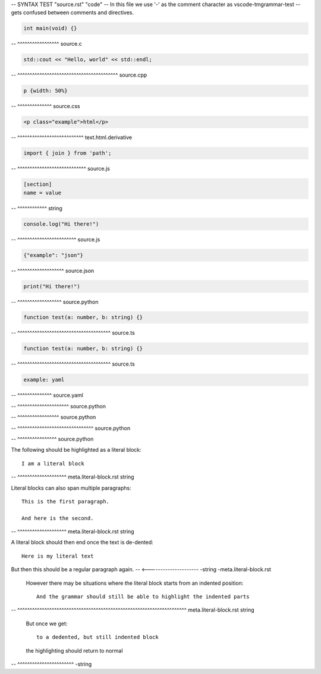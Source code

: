 -- SYNTAX TEST "source.rst" "code"
-- In this file we use '-' as the comment character as vscode-tmgrammar-test
-- gets confused between comments and directives.

.. code-block:: c

   int main(void) {}
-- ^^^^^^^^^^^^^^^^^ source.c

.. code-block:: cpp

   std::cout << "Hello, world" << std::endl;
-- ^^^^^^^^^^^^^^^^^^^^^^^^^^^^^^^^^^^^^^^^^ source.cpp

.. code-block:: css

   p {width: 50%}
-- ^^^^^^^^^^^^^^ source.css

.. code-block:: html

   <p class="example">html</p>
-- ^^^^^^^^^^^^^^^^^^^^^^^^^^^ text.html.derivative

.. code-block:: javascript

   import { join } from 'path';
-- ^^^^^^^^^^^^^^^^^^^^^^^^^^^^ source.js

.. code-block:: ini

   [section]
   name = value
-- ^^^^^^^^^^^^ string

.. code-block:: js

   console.log("Hi there!")
-- ^^^^^^^^^^^^^^^^^^^^^^^^ source.js

.. code-block:: json

   {"example": "json"}
-- ^^^^^^^^^^^^^^^^^^^ source.json

.. code-block:: python

   print("Hi there!")
-- ^^^^^^^^^^^^^^^^^^ source.python

.. code-block:: ts

   function test(a: number, b: string) {}
-- ^^^^^^^^^^^^^^^^^^^^^^^^^^^^^^^^^^^^^^ source.ts

.. code-block:: typescript

   function test(a: number, b: string) {}
-- ^^^^^^^^^^^^^^^^^^^^^^^^^^^^^^^^^^^^^^ source.ts

.. code-block:: yaml

   example: yaml
-- ^^^^^^^^^^^^^^ source.yaml

.. doctest::

   >>> print("Hi there")
-- ^^^^^^^^^^^^^^^^^^^^^ source.python

.. testcode::

   print("Hi there")
-- ^^^^^^^^^^^^^^^^^ source.python

.. testsetup::

   import matplotlib.pyplot as plt
-- ^^^^^^^^^^^^^^^^^^^^^^^^^^^^^^^ source.python

.. testcleanup::

   outputs.remove()
-- ^^^^^^^^^^^^^^^^ source.python

The following should be highlighted as a literal block::

   I am a literal block
-- ^^^^^^^^^^^^^^^^^^^^ meta.literal-block.rst string

Literal blocks can also span multiple paragraphs::

   This is the first paragraph.

   And here is the second.
-- ^^^^^^^^^^^^^^^^^^^^ meta.literal-block.rst string

A literal block should then end once the text is de-dented::

   Here is my literal text

But then this should be a regular paragraph again.
-- <--------------------- -string -meta.literal-block.rst

   However there may be situations where the literal block starts
   from an indented position::

      And the grammar should still be able to highlight the indented parts
--    ^^^^^^^^^^^^^^^^^^^^^^^^^^^^^^^^^^^^^^^^^^^^^^^^^^^^^^^^^^^^^^^^^^^^^  meta.literal-block.rst string

   But once we get::

      to a dedented, but still indented block

   the highlighting should return to normal
-- ^^^^^^^^^^^^^^^^^^^^^^^ -string
